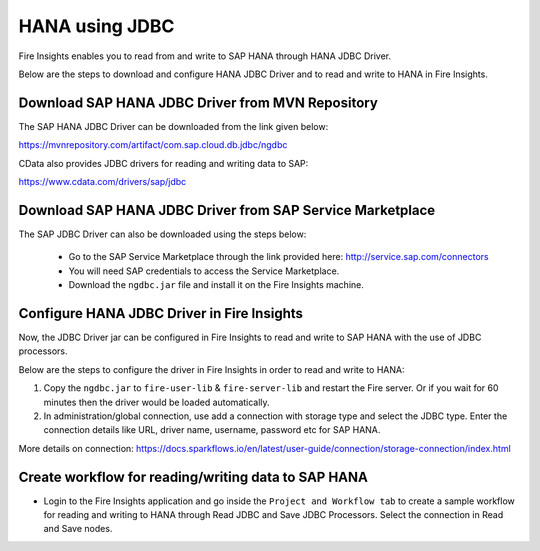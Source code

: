 HANA using JDBC
===========

Fire Insights enables you to read from and write to SAP HANA through HANA JDBC Driver.

Below are the steps to download and configure HANA JDBC Driver and to read and write to HANA in Fire Insights.

Download SAP HANA JDBC Driver from MVN Repository
-----

The SAP HANA JDBC Driver can be downloaded from the link given below::

https://mvnrepository.com/artifact/com.sap.cloud.db.jdbc/ngdbc

CData also provides JDBC drivers for reading and writing data to SAP::

https://www.cdata.com/drivers/sap/jdbc

Download SAP HANA JDBC Driver from SAP Service Marketplace
------------

The SAP JDBC Driver can also be downloaded using the steps below:

  * Go to the SAP Service Marketplace through the link provided here: http://service.sap.com/connectors
  * You will need SAP credentials to access the Service Marketplace.
  * Download the ``ngdbc.jar`` file and install it on the Fire Insights machine.
  
  
Configure HANA JDBC Driver in Fire Insights
-----------

Now, the JDBC Driver jar can be configured in Fire Insights to read and write to SAP HANA with the use of JDBC processors.

Below are the steps to configure the driver in Fire Insights in order to read and write to HANA:

#. Copy the ``ngdbc.jar`` to ``fire-user-lib`` & ``fire-server-lib`` and restart the Fire server. Or if you wait for 60 minutes then the driver would be loaded automatically.

#. In administration/global connection, use add a connection with storage type and select the JDBC type. Enter the connection details like URL, driver name, username, password etc for SAP HANA.
  
More details on connection: https://docs.sparkflows.io/en/latest/user-guide/connection/storage-connection/index.html

Create workflow for reading/writing data to SAP HANA
-----------

- Login to the Fire Insights application and go inside the ``Project and Workflow tab`` to create a sample workflow for reading and writing to HANA through Read JDBC and Save JDBC Processors. Select the connection in Read and Save nodes.
